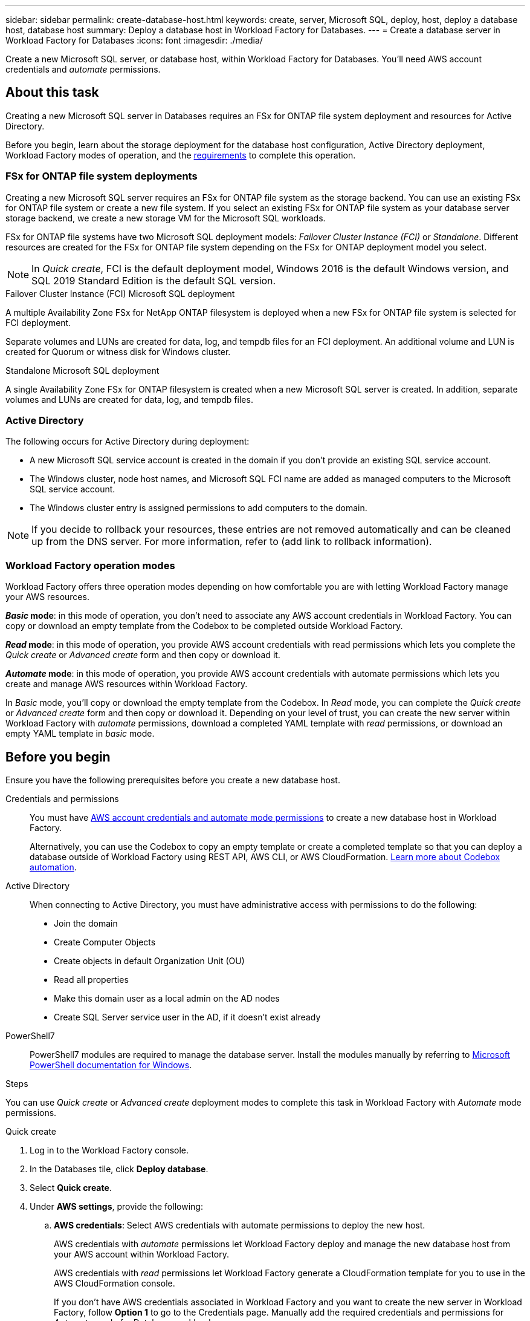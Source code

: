 ---
sidebar: sidebar
permalink: create-database-host.html
keywords: create, server, Microsoft SQL, deploy, host, deploy a database host, database host 
summary: Deploy a database host in Workload Factory for Databases. 
---
= Create a database server in Workload Factory for Databases
:icons: font
:imagesdir: ./media/

[.lead]
Create a new Microsoft SQL server, or database host, within Workload Factory for Databases. You'll need AWS account credentials and _automate_ permissions. 

== About this task
Creating a new Microsoft SQL server in Databases requires an FSx for ONTAP file system deployment and resources for Active Directory. 

Before you begin, learn about the storage deployment for the database host configuration, Active Directory deployment, Workload Factory modes of operation, and the <<Before you begin,requirements>> to complete this operation.

=== FSx for ONTAP file system deployments
Creating a new Microsoft SQL server requires an FSx for ONTAP file system as the storage backend. You can use an existing FSx for ONTAP file system or create a new file system. If you select an existing FSx for ONTAP file system as your database server storage backend, we create a new storage VM for the Microsoft SQL workloads. 

FSx for ONTAP file systems have two Microsoft SQL deployment models: _Failover Cluster Instance (FCI)_ or _Standalone_. Different resources are created for the FSx for ONTAP file system depending on the FSx for ONTAP deployment model you select.

NOTE: In _Quick create_, FCI is the default deployment model, Windows 2016 is the default Windows version, and SQL 2019 Standard Edition is the default SQL version. 

.Failover Cluster Instance (FCI) Microsoft SQL deployment
A multiple Availability Zone FSx for NetApp ONTAP filesystem is deployed when a new FSx for ONTAP file system is selected for FCI deployment. 

Separate volumes and LUNs are created for data, log, and tempdb files for an FCI deployment. An additional volume and LUN is created for Quorum or witness disk for Windows cluster. 

.Standalone Microsoft SQL deployment
A single Availability Zone FSx for ONTAP filesystem is created when a new Microsoft SQL server is created. In addition, separate volumes and LUNs are created for data, log, and tempdb files.

=== Active Directory
The following occurs for Active Directory during deployment: 

* A new Microsoft SQL service account is created in the domain if you don't provide an existing SQL service account.
* The Windows cluster, node host names, and Microsoft SQL FCI name are added as managed computers to the Microsoft SQL service account. 
* The Windows cluster entry is assigned permissions to add computers to the domain. 

NOTE: If you decide to rollback your resources, these entries are not removed automatically and can be cleaned up from the DNS server. For more information, refer to (add link to rollback information).

=== Workload Factory operation modes
Workload Factory offers three operation modes depending on how comfortable you are with letting Workload Factory manage your AWS resources. 

*_Basic_ mode*: in this mode of operation, you don't need to associate any AWS account credentials in Workload Factory. You can copy or download an empty template from the Codebox to be completed outside Workload Factory. 

*_Read_ mode*: in this mode of operation, you provide AWS account credentials with read permissions which lets you complete the _Quick create_ or _Advanced create_ form and then copy or download it. 

*_Automate_ mode*: in this mode of operation, you provide AWS account credentials with automate permissions which lets you create and manage AWS resources within Workload Factory. 

In _Basic_ mode, you'll copy or download the empty template from the Codebox. In _Read_ mode, you can complete the _Quick create_ or _Advanced create_ form and then copy or download it. Depending on your level of trust, you can create the new server within Workload Factory with _automate_ permissions, download a completed YAML template with _read_ permissions, or download an empty YAML template in _basic_ mode. 

== Before you begin
Ensure you have the following prerequisites before you create a new database host. 

Credentials and permissions::: You must have link:https://docs.netapp.com/us-en/workload-setup-admin/manage-credentials.html[AWS account credentials and automate mode permissions^] to create a new database host in Workload Factory. 
+
Alternatively, you can use the Codebox to copy an empty template or create a completed template so that you can deploy a database outside of Workload Factory using REST API, AWS CLI, or AWS CloudFormation. link:https://docs.netapp.com/us-en/workload-setup-admin/codebox-automation.html[Learn more about Codebox automation^].

Active Directory::: When connecting to Active Directory, you must have administrative access with permissions to do the following: 
+
* Join the domain  
* Create Computer Objects 
* Create objects in default Organization Unit (OU) 
* Read all properties 
* Make this domain user as a local admin on the AD nodes 
* Create SQL Server service user in the AD, if it doesn't exist already 

PowerShell7::: PowerShell7 modules are required to manage the database server. Install the modules manually by referring to link:https://learn.microsoft.com/en-us/powershell/scripting/developer/module/installing-a-powershell-module?view=powershell-7.4[Microsoft PowerShell documentation for Windows^].

.Steps
You can use _Quick create_ or _Advanced create_ deployment modes to complete this task in Workload Factory with _Automate_ mode permissions.

[role="tabbed-block"]
====

.Quick create
-- 
. Log in to the Workload Factory console.
. In the Databases tile, click *Deploy database*.
. Select *Quick create*.  
. Under *AWS settings*, provide the following: 
.. *AWS credentials*: Select AWS credentials with automate permissions to deploy the new host. 
+
AWS credentials with _automate_ permissions let Workload Factory deploy and manage the new database host from your AWS account within Workload Factory.
+
AWS credentials with _read_ permissions let Workload Factory generate a CloudFormation template for you to use in the AWS CloudFormation console. 
+
If you don't have AWS credentials associated in Workload Factory and you want to create the new server in Workload Factory, follow *Option 1* to go to the Credentials page. Manually add the required credentials and permissions for _Automate_ mode for Database workloads.  
+
If you want to complete the create new server form in Workload Factory so you can download a complete YAML file template for deployment in AWS CloudFormation, follow *Option 2* to ensure you have the required permissions to create the new server within AWS CloudFormation. Manually add the required credentials and permissions for _Read_ mode for Database workloads. 
+
Optionally, you can download an empty YAML file template from the Codebox to create the stack outside Workload Factory without any credentials or permissions. Select *CloudFormation* from the dropdown in the Codebox to download the YAML file. 

.. *Region & VPC*: Select a Region and VPC network. 
+
Ensure security groups for an existing interface endpoint allow access to HTTPS (443) protocol to the selected subnets. 
+
AWS service interface endpoints (SQS, FSx, EC2, CloudWatch, Cloud Formation, SSM) and the S3 gateway endpoint are created during deployment if not found.  
+
VPC DNS attributes `EnableDnsSupport` and `EnableDnsHostnames` are modified to enable endpoint address resolution if they aren't already set to `true`.
.. *Availability zones*: Select availability zones and subnets according to the Failover Cluster Instance (FCI) deployment model. 
+
NOTE: FCI deployments are only supported on Multiple Availability Zone (MAZ) FSx for ONTAP configurations.
+
Subnets should not share the same route table for high availability. 

... In the *Cluster configuration - Node 1* field, select the primary availability zone for the MAZ FSx for ONTAP configuration from the *Availability zone* dropdown menu and a subnet from the primary availability zone from the *Subnet* dropdown menu. 
... In the *Cluster configuration - Node 2* field, select the secondary availability zone for the MAZ FSx for ONTAP configuration from the *Availability zone* dropdown menu and a subnet from the secondary availability zone from the *Subnet* dropdown menu. 

. Under *Application settings*, provide the following: 
.. *Database credentials*: Enter a user name and password.
. *Connectivity*
.. *Key pair*: Select a key pair.
.. *Active Directory*: 
... In the *Domain name* field, select or enter a name for the domain.
.... For AWS-managed Active Directories, domain names appear in the dropdown menu. 
.... For a user-managed Active Directory, enter a name in the *Search and Add* field, and click *Add*. 
... In the *DNS address* field, enter the DNS IP address for the domain. You can add up to 3 IP addresses. 
+
For AWS-managed Active Directories, the DNS IP address(es) appear in the dropdown menu.
... In the *User name* field, enter the user name for the Active Directory domain. 
... In the *Password* field, enter a password for the Active Directory domain.
. Under *Infrastructure settings*, provide the following:  
.. *FSx for ONTAP system*: Create a new FSx for ONTAP file system or use an existing FSx for ONTAP file system. 
... *Create new FSx for ONTAP*: Enter user name and password.
+
A new FSx for ONTAP file system may add 30 minutes or more of installation time. 
... *Select an existing FSx for ONTAP*: Select FSx for ONTAP name from the dropdown, and enter a user name and password for the file system. 
.. *Data drive size*: Enter the data drive capacity and select the capacity unit. 
. Summary: 
.. *Preview default*: Review the default configurations set by Quick create. To finish the file system creation process, click *Create*.
+ 
Alternatively, if you want to change any of these default settings now, create the file system with Advanced create. 
.. *Estimated cost*: Provides an estimate of charges that you might incur if you deployed the resources shown. 

--

.Advanced create
--
. Log in to the Workload Factory console.
. In the Databases tile, click *Deploy database*. 
. Select *Advanced create*. 
. For *Deployment model*,  select *Failover Cluster Instance* or *Single instance*.
. Under *AWS settings*, provide the following: 
.. *AWS credentials*: Select AWS credentials to deploy the new host. 
... AWS credentials with read permissions let Workload Factory generate a CloudFormation template for you to use in the AWS CloudFormation console. 
... AWS credentials with automate permissions let Workload Factory deploy and manage the new database host in your AWS account.
.. *Region & VPC*: Select a Region and VPC network. 
+
Ensure security groups for an existing interface endpoint allow access to HTTPS (443) protocol to the selected subnets. 
+
AWS Service interface endpoints (SQS, FSx, EC2, CloudWatch, Cloud Formation, SSM) and S3 gateway endpoint are created during deployment if not found.  
+
VPC DNS attributes `EnableDnsSupport` and `EnableDnsHostnames` are modified to enable resolve endpoint address resolution if not already set to `true`. 

.. *Availability zones*: Select availability zones and subnets according to the deployment model you selected.
+
NOTE: FCI deployments are only supported on Multiple Availability Zone (MAZ) FSx for ONTAP configurations. 
+ 
Subnets should not share the same route table for high availability. 
+
For single instance deployments::: 
... In the *Cluster configuration - Node 1* field, select an availability zone from the *Availability zone* from the dropdown menu and a subnet from the *Subnet* dropdown menu. 
+
For FCI deployments::: 
... In the *Cluster configuration - Node 1* field, select the primary availability zone for the MAZ FSx for ONTAP configuration from the *Availability zone* dropdown menu and a subnet from the primary availability zone from the *Subnet* dropdown menu. 
... In the *Cluster configuration - Node 2* field, select the secondary availability zone for the MAZ FSx for ONTAP configuration from the *Availability zone* dropdown menu and a subnet from the secondary availability zone from the *Subnet* dropdown menu. 

.. *Security group*: Select an existing security group or create a new security group. 
+
Three security groups get attached to the SQL nodes (EC2 instances) during new server deployment. 
+
1. A workload security group is created to allow ports and protocols required for Microsoft SQL and Windows cluster communication on nodes. 
+
2. In case of AWS-managed Active Directory, the security group attached to the directory service gets automatically added to the Microsoft SQL nodes to allow communication with the Active Directory.  
+
3. In case of an existing FSx for ONTAP file system, the security group associated with it is added automatically to the SQL nodes which allows communication to the file system. When a new FSx for ONTAP system is created, a new security group is created for the FSx file system and the same security group also gets attached to SQL nodes.
+
For a user-managed Active Directory, you can select a security group that allows traffic from your existing systems which need to connect to the database. The security group should allow communication to the Active Directory domain controllers from the subnets where EC2 instances for Microsoft SQL are configured. 

. Under *Application settings*, provide the following: 
.. Under *SQL Server install type*, select *License included AMI* or *Use custom AMI*. 
+
... If you select *License included AMI*, provide the following: 
.... *Operating system*: Select *Windows server 2016*, *Windows server 2019*, or *Windows server 2022*. 
.... *Database edition*: Select *SQL Server Standard Edition* or *SQL Server Enterprise Edition*. 
.... *Database version*: Select *SQL Server 2016*, *SQL Server 2019*, or *SQL Server 2022*.
.... *SQL Server AMI*: Select a SQL Server AMI from the dropdown. 
... If you select *Use custom AMI*, select an AMI from the dropdown.
.. *SQL Server collation*: Select a collation set for the server.
+
NOTE: If the selected collation set isn't compatible for installation, we recommend that you select the default collation "SQL_Latin1_General_CP1_CI_AS".
.. *Database name*: Enter the database cluster name.
.. *Database credentials*: Enter a user name and password for a new service account or use existing service account credentials in the Active Directory.
. Under *Connectivity*, provide the following:
.. *Key pair*: Select a key pair to connect securely to your instance.
.. *Active Directory*: Provide the following Active Directory details: 
... In the *Domain name* field, select or enter a name for the domain.
.... For AWS-managed Active Directories, domain names appear in the dropdown menu. 
.... For a user-managed Active Directory, enter a name in the *Search and Add* field, and click *Add*. 
... In the *DNS address* field, enter the DNS IP address for the domain. You can add up to 3 IP addresses. 
+
For AWS-managed Active Directories, the DNS IP address(es) appear in the dropdown menu.
... In the *User name* field, enter the user name for the Active Directory domain. 
... In the *Password* field, enter a password for the Active Directory domain.
. Under *Infrastructure settings*, provide the following:  
.. *DB Instance type*: Select the database instance type from the dropdown. 
.. *FSx for ONTAP system*: Create a new FSx for ONTAP file system or use an existing FSx for ONTAP file system. 
... *Create new FSx for ONTAP*: Enter user name and password.
+
A new FSx for ONTAP file system may add 30 minutes or more of installation time. 
... *Select an existing FSx for ONTAP*: Select FSx for ONTAP name from the dropdown, and enter a user name and password for the file system. 
.. *Snapshot policy*: Enabled by default. Snapshots are taken daily and have a 7-day retention period. 
+
The snapshots are assigned to volumes created for SQL workloads. 
.. *Data drive size*: Enter the data drive capacity and select the capacity unit. 
.. *Provisioned IOPS*: Select *Automatic* or *User-provisioned*. If you select *User-provisioned*, enter the IOPS value. 
.. *Throughput capacity*: Select the throughput capacity from the dropdown.
+
In certain regions, you may select 4 GBps throughput capacity. To provision 4 GBps of throughput capacity, your FSx for ONTAP file system must be configured with a minimum of 5,120 GiB of SSD storage capacity and 160,000 SSD IOPS.
.. *Encryption*: Select a key from your account or a key from another account. You must enter the encryption key ARN from another account.
+
FSx for ONTAP custom encryption keys aren't listed based on service applicability. Select an appropriate FSx encryption key. Non-FSx encryption keys will cause server creation failure.  
+
AWS-managed keys are filtered based on service applicability.  
.. *Tags*: Optionally, you can add up to 40 tags. 
.. *Simple Notification Service*: Optionally, you can enable the Simple Notification Service (SNS) for this configuration by selecting an SNS topic for Microsoft SQL Server from the dropdown. 
... Select to enable the Simple Notification Service. 
... Select an ARN from the dropdown.
.. *CloudWatch monitoring*: Optionally, you can enable CloudWatch monitoring.
+
We recommend enabling CloudWatch for debugging in case of failure. The events that appear in the AWS CloudFormation console are high-level and don't specify the root cause. All detailed logs are saved in the `C:\cfn\logs` folder in the EC2 instances.
+
In CloudWatch, a log group is created with the name of the stack. A log stream for every validation node and SQL node that appear under the log group. CloudWatch shows script progress and provides information to help you understand if and when deployment fails. 

.. *Resource rollback*: This feature isn't currently supported.
//Optional. Select to enable Resource rollback.
//+
//If you roll back your resources, all resources created during deployment are cleaned up/removed (?) with the exception of Active Directory and DNS resources. 

. Summary
.. *Estimated cost*: Provides an estimate of charges that you might incur if you deployed the resources shown. 

--


====

